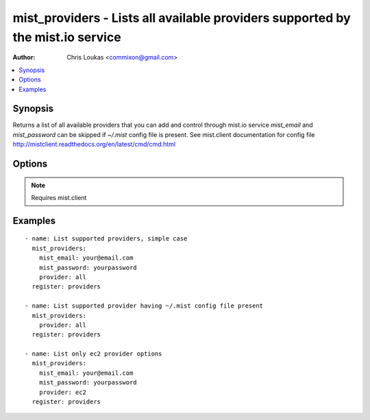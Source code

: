 .. _mist_providers:


mist_providers - Lists all available providers supported by the mist.io service
+++++++++++++++++++++++++++++++++++++++++++++++++++++++++++++++++++++++++++++++

:Author: Chris Loukas <commixon@gmail.com>

.. contents::
   :local:
   :depth: 1

Synopsis
--------

.. versionadded:: 1.7.1

Returns a list of all available providers that you can add and control through mist.io service
*mist_email* and *mist_password* can be skipped if *~/.mist* config file is present.
See mist.client documentation for config file http://mistclient.readthedocs.org/en/latest/cmd/cmd.html

Options
-------

.. raw:: html

    <table border=1 cellpadding=4>
    <tr>
    <th class="head">parameter</th>
    <th class="head">required</th>
    <th class="head">default</th>
    <th class="head">choices</th>
    <th class="head">comments</th>
    </tr>
            <tr>
    <td>mist_email</td>
    <td>no</td>
    <td></td>
        <td><ul></ul></td>
        <td>Email to login to the mist.io service</td>
    </tr>
            <tr>
    <td>mist_password</td>
    <td>no</td>
    <td></td>
        <td><ul></ul></td>
        <td>Password to login to the mist.io service</td>
    </tr>
            <tr>
    <td>mist_uri</td>
    <td>no</td>
    <td>https://mist.io</td>
        <td><ul></ul></td>
        <td>Url of the mist.io service. By default https://mist.io. But if you have a custom installation of mist.io you can provide the url here</td>
    </tr>
            <tr>
    <td>provider</td>
    <td>no</td>
    <td>all</td>
        <td><ul><li>ec2</li><li>rackspace</li><li>bare_metal</li><li>gce</li><li>openstack</li><li>linode</li><li>nephoscale</li><li>digitalocean</li><li>docker</li><li>hpcloud</li><li>softlayer</li><li>all</li></ul></td>
        <td>By default <em>all</em>, which returns all supported providers by the mist.io service.You can explicitly set it to one of the choices to see only this provider-specific information</td>
    </tr>
        </table>


.. note:: Requires mist.client


Examples
--------

.. raw:: html

    <br/>


::

    - name: List supported providers, simple case
      mist_providers:
        mist_email: your@email.com
        mist_password: yourpassword
        provider: all
      register: providers
    
    - name: List supported provider having ~/.mist config file present
      mist_providers:
        provider: all
      register: providers
    
    - name: List only ec2 provider options
      mist_providers:
        mist_email: your@email.com
        mist_password: yourpassword
        provider: ec2
      register: providers


